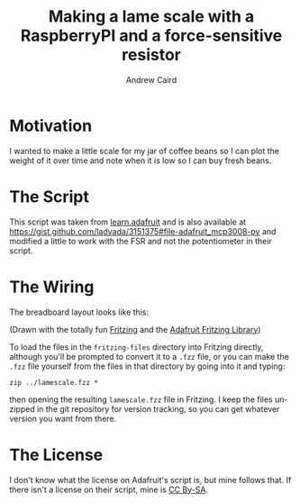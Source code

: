 #+TITLE: Making a lame scale with a RaspberryPI and a force-sensitive resistor
#+AUTHOR: Andrew Caird
#+EMAIL: acaird@gmail.com

* Motivation

  I wanted to make a little scale for my jar of coffee beans so I can plot
  the weight of it over time and note when it is low so I can buy fresh
  beans.

* The Script

  This script was taken from [[https://learn.adafruit.com/reading-a-analog-in-and-controlling-audio-volume-with-the-raspberry-pi/connecting-the-cobbler-to-a-mcp3008][learn.adafruit]]
  and is also available at [[https://gist.github.com/ladyada/3151375#file-adafruit_mcp3008-py]]
  and modified a little to work with the FSR and not the potentiometer in their script.

* The Wiring

  The breadboard layout looks like this:

  #+ATTR_HTML: :width 50%
   [[file:images/lamescale_bb.pdf][file:images/lamescale_bb.png]]

  (Drawn with the totally fun [[http://fritzing.org/home/][Fritzing]] and the [[https://github.com/adafruit/Fritzing-Library][Adafruit Fritzing
  Library]])

  To load the files in the ~fritzing-files~ directory into Fritzing
  directly, although you'll be prompted to convert it to a ~.fzz~
  file, or you can make the ~.fzz~ file yourself from the files in
  that directory by going into it and typing:
  #+BEGIN_EXAMPLE
     zip ../lamescale.fzz *
  #+END_EXAMPLE
  then opening the resulting ~lamescale.fzz~ file in Fritzing.  I keep
  the files un-zipped in the git repository for version tracking, so
  you can get whatever version you want from there.

* The License

  I don't know what the license on Adafruit's script is, but mine follows that.  If there isn't a license
  on their script, mine is [[http://creativecommons.org/licenses/by-sa/4.0/][CC By-SA]].
